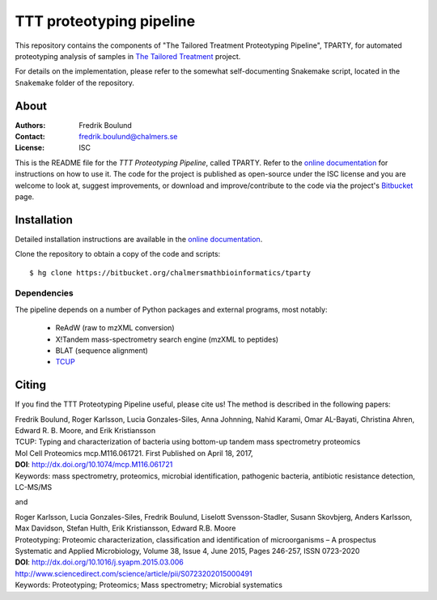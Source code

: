 TTT proteotyping pipeline
=========================
This repository contains the components of "The Tailored Treatment
Proteotyping Pipeline", TPARTY, for automated proteotyping analysis of 
samples in `The Tailored Treatment`_ project. 

.. image:: docs/source/img/ttt_proteotyping_pipeline_overview.png
    :alt: Overview of TTT Proteotyping Pipeline.
    :align: center

.. _The Tailored Treatment: http://www.tailored-treatment.eu/

For details on the implementation, please refer to the somewhat
self-documenting Snakemake script, located in the ``Snakemake`` folder of the
repository.


About
*****
:Authors: Fredrik Boulund
:Contact: fredrik.boulund@chalmers.se
:License: ISC

This is the README file for the `TTT Proteotyping Pipeline`, called TPARTY. 
Refer to the `online documentation`_ for instructions on how to use it. 
The code for the project is published as open-source under the ISC license 
and you are welcome to look at, suggest improvements, or download and 
improve/contribute to the code via the project's Bitbucket_ page.

.. _online documentation: http://tparty.readthedocs.org
.. _Bitbucket: https://bitbucket.org/chalmersmathbioinformatics/tparty


Installation
************
Detailed installation instructions are available in the `online
documentation`_. 

Clone the repository to obtain a copy of the code and scripts::

    $ hg clone https://bitbucket.org/chalmersmathbioinformatics/tparty

Dependencies
------------
The pipeline depends on a number of Python packages and external programs, most
notably:

  * ReAdW (raw to mzXML conversion)
  * X!Tandem mass-spectrometry search engine (mzXML to peptides)
  * BLAT (sequence alignment)
  * `TCUP`_

.. _TCUP: https://bitbucket.org/chalmersmathbioinformatics/tcup


Citing
******
If you find the TTT Proteotyping Pipeline useful, please cite us!
The method is described in the following papers:

| Fredrik Boulund, Roger Karlsson, Lucia Gonzales-Siles, Anna Johnning, Nahid Karami, Omar AL-Bayati, Christina Ahren, Edward R. B. Moore, and Erik Kristiansson
| TCUP: Typing and characterization of bacteria using bottom-up tandem mass spectrometry proteomics
| Mol Cell Proteomics mcp.M116.061721. First Published on April 18, 2017, 
| **DOI**: http://dx.doi.org/10.1074/mcp.M116.061721
| Keywords: mass spectrometry, proteomics, microbial identification, pathogenic bacteria, antibiotic resistance detection, LC-MS/MS

and

| Roger Karlsson, Lucia Gonzales-Siles, Fredrik Boulund, Liselott Svensson-Stadler, Susann Skovbjerg, Anders Karlsson, Max Davidson, Stefan Hulth, Erik Kristiansson, Edward R.B. Moore
| Proteotyping: Proteomic characterization, classification and identification of microorganisms – A prospectus
| Systematic and Applied Microbiology, Volume 38, Issue 4, June 2015, Pages 246-257, ISSN 0723-2020
| **DOI**: http://dx.doi.org/10.1016/j.syapm.2015.03.006
| http://www.sciencedirect.com/science/article/pii/S0723202015000491
| Keywords: Proteotyping; Proteomics; Mass spectrometry; Microbial systematics